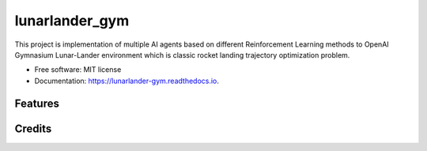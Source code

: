 ===============
lunarlander_gym
===============


.. image:: https://img.shields.io/pypi/v/lunarlander_gym.svg
        :target: https://pypi.python.org/pypi/lunarlander_gym

.. image:: https://img.shields.io/travis/ehsan2754/lunarlander_gym.svg
        :target: https://travis-ci.com/ehsan2754/lunarlander_gym

.. image:: https://readthedocs.org/projects/lunarlander-gym/badge/?version=latest
        :target: https://lunarlander-gym.readthedocs.io/en/latest/?version=latest
        :alt: Documentation Status


.. image:: https://pyup.io/repos/github/ehsan2754/lunarlander_gym/shield.svg
     :target: https://pyup.io/repos/github/ehsan2754/lunarlander_gym/
     :alt: Updates



This project is implementation of multiple AI agents based on different Reinforcement Learning methods  to OpenAI Gymnasium Lunar-Lander environment which is classic rocket landing trajectory optimization problem.


* Free software: MIT license
* Documentation: https://lunarlander-gym.readthedocs.io.


Features
--------



Credits
-------


